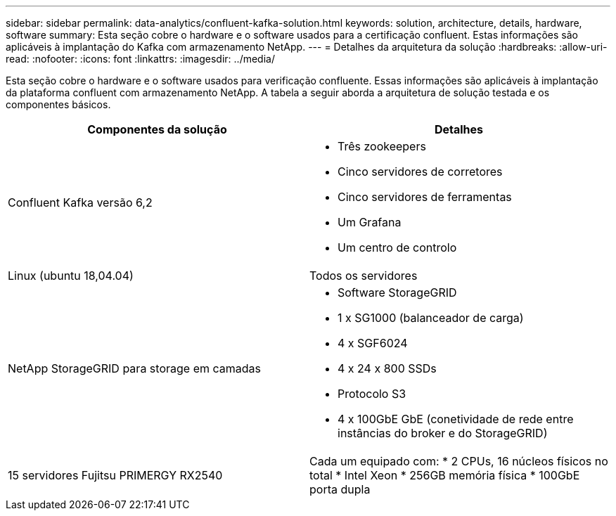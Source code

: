 ---
sidebar: sidebar 
permalink: data-analytics/confluent-kafka-solution.html 
keywords: solution, architecture, details, hardware, software 
summary: Esta seção cobre o hardware e o software usados para a certificação confluent. Estas informações são aplicáveis à implantação do Kafka com armazenamento NetApp. 
---
= Detalhes da arquitetura da solução
:hardbreaks:
:allow-uri-read: 
:nofooter: 
:icons: font
:linkattrs: 
:imagesdir: ../media/


[role="lead"]
Esta seção cobre o hardware e o software usados para verificação confluente. Essas informações são aplicáveis à implantação da plataforma confluent com armazenamento NetApp. A tabela a seguir aborda a arquitetura de solução testada e os componentes básicos.

|===
| Componentes da solução | Detalhes 


| Confluent Kafka versão 6,2  a| 
* Três zookeepers
* Cinco servidores de corretores
* Cinco servidores de ferramentas
* Um Grafana
* Um centro de controlo




| Linux (ubuntu 18,04.04) | Todos os servidores 


| NetApp StorageGRID para storage em camadas  a| 
* Software StorageGRID
* 1 x SG1000 (balanceador de carga)
* 4 x SGF6024
* 4 x 24 x 800 SSDs
* Protocolo S3
* 4 x 100GbE GbE (conetividade de rede entre instâncias do broker e do StorageGRID)




| 15 servidores Fujitsu PRIMERGY RX2540 | Cada um equipado com: * 2 CPUs, 16 núcleos físicos no total * Intel Xeon * 256GB memória física * 100GbE porta dupla 
|===